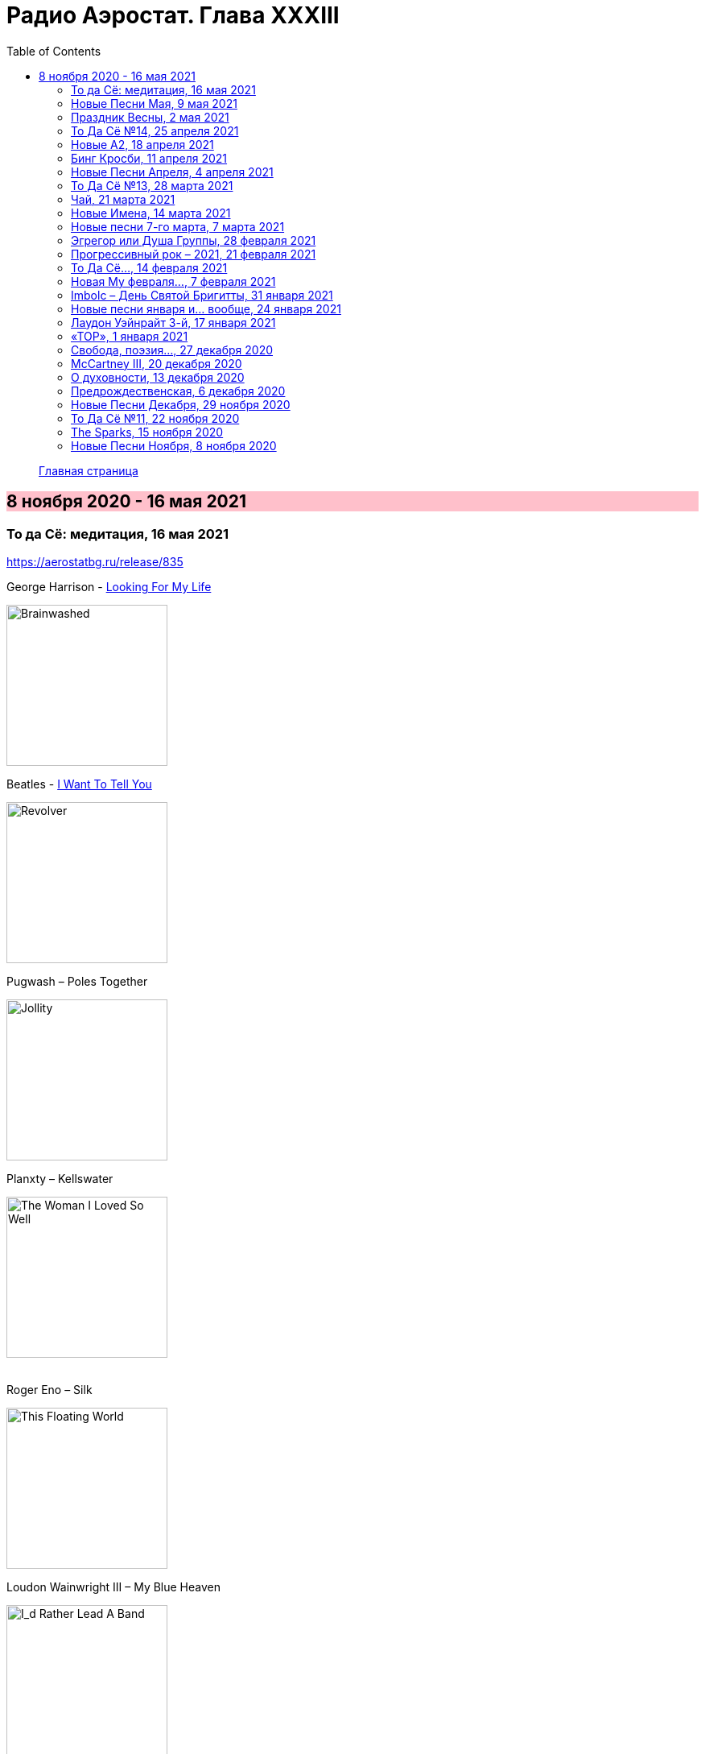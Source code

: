 = Радио Аэростат. Глава XXXIII
:toc: left

> link:aerostat.html[Главная страница]

== 8 ноября 2020 - 16 мая 2021

++++
<style>
h2 {
  background-color: #FFC0CB;
}
h3 {
  clear: both;
}
</style>
++++

=== То да Сё: медитация, 16 мая 2021

<https://aerostatbg.ru/release/835>

.George Harrison - link:GEORGE%20HARRISON/George%20Harrison%20-%20Brainwashed/lyrics/brainwashed.html#_looking_for_my_life[Looking For My Life]
image:GEORGE HARRISON/George Harrison - Brainwashed/cover.jpg[Brainwashed,200,200,role="thumb left"]

.Beatles - link:THE%20BEATLES/1966%20-%20Revolver/lyrics/revolver.html#_i_want_to_tell_you[I Want To Tell You]
image:THE BEATLES/1966 - Revolver/cover.jpg[Revolver,200,200,role="thumb left"]

.Pugwash – Poles Together
image:PUGWASH/2005 - Jollity/cover.jpg[Jollity,200,200,role="thumb left"]

.Planxty – Kellswater
image:PLANXTY/1980 - The Woman I Loved So Well/cover.jpg[The Woman I Loved So Well,200,200,role="thumb left"]

++++
<br clear="both">
++++

.Roger Eno – Silk
image:ROGER ENO/2017 - This Floating World/cover.jpg[This Floating World,200,200,role="thumb left"]

.Loudon Wainwright III – My Blue Heaven
image:Loudon Wainwright III/2020 - I_d Rather Lead A Band/cover.jpg[I_d Rather Lead A Band,200,200,role="thumb left"]

[%hardbreaks]
Stackridge – Percy The Penguin
Marvin Gaye – Mercy, Mercy Me (The Ecology)
Rakesh Chaurasia – Asatyo Mahethi
Pink Floyd – If
    
++++
<br clear="both">
++++

=== Новые Песни Мая, 9 мая 2021

<https://aerostatbg.ru/release/834>

.Fratellis – Lay Your Body Down
image:Fratellis/2021 - Half Drunk Under a Full Moon/Cover.jpg[Half Drunk Under a Full Moon,200,200,role="thumb left"]

[%hardbreaks]
Tom Morello Feat. Serj Tankian & Gang of Four – Natural's Not in It
Del Amitri – Close Your Eyes And Think of England
Grasscut – Return Of The Sun
Nils Frahm – Because This Must Be
Chemical Brothers – Darkness That You Fear
Denez Prigent – C’hwervoni
Billie Eilish – Therefore I Am
Pino Palladino & Blake Mills – Notes With Attachments
The Who – Inside Outside
Paul McCartney – When Winter Comes (Anderson .Paak Remix)
    
++++
<br clear="both">
++++

=== Праздник Весны, 2 мая 2021

<https://aerostatbg.ru/release/833>

.Electric Light Orchestra – Big Wheels
image:Electric Light Orchestra/10_Out Of The Blue (1977)/cover.jpg[10_Out Of The Blue (1977),200,200,role="thumb left"]

[%hardbreaks]
Claude Debussy – Clair de Lune
Gus Teja – Jepun Putih
Van Morrison – Beautiful Vision
Hamish Napier – The Pioneer
Silly Wizard – Hame, Hame, Hame / Tha Mi Sgìth
Pauline Scanlon – The Old Churchyard
Johann Sebastian Bach – Orchestral Suite No.1 in C major: 1.Ouverture

++++
<br clear="both">
++++

=== То Да Сё №14, 25 апреля 2021

<https://aerostatbg.ru/release/832>

.Donovan - link:DONOVAN/Donovan%20-%20HMS%20Donovan/lyrics/hms.html#_wynken_blynken_and_nod[Wynken, Blynken And Nod]
image:DONOVAN/Donovan - HMS Donovan/cover.jpg[HMS Donovan,200,200,role="thumb left"]

.Paul Simon - link:PAUL%20SIMON/Paul%20Simon%20-%20Songwriter/lyrics/songwriter.html#_american_tune[American Tune]
image:PAUL SIMON/Paul Simon - Songwriter/cover.jpg[Songwriter,200,200,role="thumb left"]

[%hardbreaks]
Franz Schubert – Octet in F major, D. 803: II. Adagio
Mick Jagger feat. Dave Grohl – Easy Sleazy
Robert Harrison – Watching The Kid Come Back
Frank Sinatra & Tommy Dorsey – Trade Winds
Beatles – Not A Second Time
Robert Palmer – Keep In Touch
Robert Fripp – Music For Quiet Moments 47 - Evocation
Sparks – Reinforcements
    
++++
<br clear="both">
++++

=== Новые А2, 18 апреля 2021

<https://aerostatbg.ru/release/831>

[%hardbreaks]
Royal Blood – Trouble's Coming
Rhiannon Giddens – Waterbound
Flyte – I've Got A Girl
William Loveday Intention – To Sing The Blues You Gotta Be Blue
Clark – Forever Chemicals
Matt Sweeney & Bonnie 'Prince' Billy – My Blue Suit
Psychedelic Porn Crumpets – Mr. Prism
King Gizzard & The Lizard Wizard – O.N.E.
Coral – Faceless Angel
Coral – Memory

++++
<br clear="both">
++++

=== Бинг Кросби, 11 апреля 2021

<https://aerostatbg.ru/release/830>

[%hardbreaks]
Bing Crosby – Embraceable You
Bing Crosby – With Every Breath I Take
Bing Crosby – Swinging On A Star
Bing Crosby – Where The Blue Of The Night (Meets The Gold Of The Day)
Bing Crosby – Be Careful, It's My Heart
Bing Crosby – You Keep Coming Back Like A Song
Bing Crosby – I've Got My Captain Working For Me Now
Bing Crosby & Andrews Sisters – Don't Fence Me In
Bing Crosby & Louis Armstrong And His Band – Rocky Mountain Moon
Bing Crosby – White Christmas
Bing Crosby & Grace Kelly – True Love
Bing Crosby – I Whistle A Happy Tune
    
++++
<br clear="both">
++++

=== Новые Песни Апреля, 4 апреля 2021

<https://aerostatbg.ru/release/829>

.Nick Cave & Warren Ellis – Albuquerque
image:NICK CAVE/2021 - Carnage/cover.jpg[Carnage,200,200,role="thumb left"]

[%hardbreaks]
St. Vincent – Pay Your Way In Pain
Stevie Wonder feat. Gary Clark Jr. – Where Is Our Love Song
Gary Numan – Intruder
Field Music – Orion From The Street
Greta Van Fleet – Heat Above
Peggy Seeger – The Invisible Woman
Edward II – Cordelia Brown
Van Morrison – Only A Song
    
++++
<br clear="both">
++++

=== То Да Сё №13, 28 марта 2021

<https://aerostatbg.ru/release/828>

.Tom Waits – Back In The Crowd
image:TOM WAITS/2011 - Bad As Me/Folder.jpg[Bad As Me,200,200,role="thumb left"]

.David Sylvian – Orpheus
image:David Sylvian/1987 - Secrets Of The Beehive/Folder.jpg[Secrets Of The Beehive,200,200,role="thumb left"]

[%hardbreaks]
Joe Brown – Tickle My Heart
Igorrr – Downgrade Desert
Herman's Hermits – Mrs. Brown, You've Got a Lovely Daughter
Al Bowlly & Roy Fox Band – Lullaby Of The Leaves
Rita Lee – Lucy In The Sky With Diamonds
Rolling Stones – Blinded By Love
Ringo Starr – Waiting For The Tide To Turn
Elvis Presley – Sound Advice

++++
<br clear="both">
++++

=== Чай, 21 марта 2021

<https://aerostatbg.ru/release/827>

.Donovan – Teas
image:DONOVAN/Donovan - Hurdy Gurdy Man/cover.jpg[Hurdy Gurdy Man,200,200,role="thumb left"]

.Gryphon – A Futuristic Auntyquarian
image:Gryphon - ReInvention/Cover.jpg[ReInvention,200,200,role="thumb left"]

.Billy Connolly & Gerry Rafferty – Rick Rack
image:Billy Connolly & Gerry Rafferty - Best Of The Humblebums/cover.jpg[Best Of The Humblebums,200,200,role="thumb left"]

.Kinks – Afternoon Tea
image:Kinks/1967 - Something Else/Folder.jpg[Something Else,200,200,role="thumb left"]

++++
<br clear="both">
++++

.Ming Flute Ensemble – The Maidens Of The Tea Mountain
image:Ming Flute Ensemble - 2009 - Chinese Flutes/cover.jpg[2009 - Chinese Flutes,200,200,role="thumb left"]

.Leon Redbone – If You Knew How I Love You
image:LEON REDBONE/2001 - Any Time/cover.jpg[Any Time,200,200,role="thumb left"]

[%hardbreaks]
Gus Teja – Unify
Mills Brothers – Chinatown, My Chinatown
Yamato Ensemble – Futatsu no Den-en-shi: No. 1
Giuseppe Cambini – Wind Quintet No. 2 in D minor: II. Larghetto sostenuto ma con moto
Loudon Wainwright III – Where The Blue Of The Night (Meets The Gold Of The Day)

++++
<br clear="both">
++++

=== Новые Имена, 14 марта 2021

<https://aerostatbg.ru/release/826>

[%hardbreaks]
Dietrich Buxtehude – Gelobet seist du, Jesu Christ (BuxWV 189)
The Weather Station – Robber
Bessie Smith – Nobody Knows You When You're Down And Out
Eluveitie – Inis Mona
Cowboy Junkies – 'Cause Cheap Is How I Feel
Moğollar – Keyfim Yerinde
Teleman – Bone China Face
Sturle Dagsland – Dreaming
Little Feat – Spanish Moon
Jack Hylton & His Orchestra – Button Up Your Overcoat
    
++++
<br clear="both">
++++
    
=== Новые песни 7-го марта, 7 марта 2021

<https://aerostatbg.ru/release/825>

.Leonard Cohen – I'm Your Man
image:LEONARD COHEN/08-Im Your Man (1988)/cover.jpg[Im Your Man (1988),200,200,role="thumb left"]

[%hardbreaks]
Serj Tankian – Elasticity
Lana Del Rey – Chemtrails Over The Country Club
Mouse On Mars – Youmachine
Brian Finnegan – Equator Light
Seasick Steve – Dusty Man
Richard Barbieri – Serpentine
Alice Cooper – Detroit City 2020
Foo Fighters – Waiting On A War
Jimmy Messene & Al Bowlly – Make Believe Island / The Woodpecker Song
    
++++
<br clear="both">
++++

=== Эгрегор или Душа Группы, 28 февраля 2021

<https://aerostatbg.ru/release/824>

.Grateful Dead – Candyman
image:GRATEFUL DEAD/1970 - American Beauty/Folder.jpg[American Beauty,200,200,role="thumb left"]

.King Crimson – In The Wake Of Poseidon
image:KING CRIMSON/In The Wake Of Poseidon/cover.jpg[In The Wake Of Poseidon,200,200,role="thumb left"]

[%hardbreaks]
Franz Joseph Haydn – Symphony No. 14 in A: III. Menuetto & Trio, Allegretto
Beatles – All Together Now
Black Sabbath – Snowblind
Gryphon – The Unquiet Grave
Laraaji – Enthusiasm

++++
<br clear="both">
++++

=== Прогрессивный рок – 2021, 21 февраля 2021

<https://aerostatbg.ru/release/823>

.Gryphon – Rhubarb Crumhorn
image:Gryphon - ReInvention/Cover.jpg[ReInvention,200,200,role="thumb left"]

[%hardbreaks]
Jethro Tull – Mayhem Maybe
Liquid Tension Experiment – The Passage of Time
Wardruna – Skugge
Teramaze – Lake 401
Sukekiyo – Waizatsu
Esthesis – No Soul To Sell
Foi – Indigo Moon
Big Big Train – Theodora In Green And Gold

++++
<br clear="both">
++++

=== То Да Сё..., 14 февраля 2021

<https://aerostatbg.ru/release/822>

.Pugwash - link:PUGWASH/2011%20-%20The%20Olympus%20Sound/lyrics/olympus.html#_be_my_friend_awhile[Be My Friend Awhile]
image:PUGWASH/2011 - The Olympus Sound/cover.jpg[The Olympus Sound,200,200,role="thumb left"]

.Roger Eno – The Last Day Of May
image:ROGER ENO/2017 - This Floating World/cover.jpg[This Floating World,200,200,role="thumb left"]

.Djivan Gasparyan – Delacroix
image:Djivan Gasparian/2008 - Penumbra/penumbra.jpg[Penumbra,200,200,role="thumb left"]

[%hardbreaks]
Buffalo Springfield – A Child's Claim To Fame
Langhorne Slim – Mighty Soul
Bryan Ferry – Shakespeare's Sonnet 18
Valravn – Kelling
Monkees – Saturday's Child
Jónsi feat. Elizabeth Fraser – Cannibal
Johann Sebastian Bach – Suite No. 3 in D major: Air
    
++++
<br clear="both">
++++

=== Новая Му февраля..., 7 февраля 2021

<https://aerostatbg.ru/release/821>

[%hardbreaks]
Lael Neale – Every Stars Shivers In The Dark
Viagra Boys – Ain't Nice
Alostmen feat. Villy – Teach Me
Black Country, New Road – Science Fair
John Blek – Right Moves
Notwist – Where You Find Me
Jane Birkin – Les Jeux Interdits
Arab Strap – Compersion Pt. 1
Goat Girl – The Crack

++++
<br clear="both">
++++

=== Imbolc – День Святой Бригитты, 31 января 2021

<https://aerostatbg.ru/release/820>

.Van Morrison – Crazy Love
image:VAN MORRISON/Van Morrison at the Bottom Line/Van Morrison, Bottom Line 78.jpg[Van Morrison at the Bottom Line,200,200,role="thumb left"]

[%hardbreaks]
Andy M. Stewart & Manus Lunny – Bríd Óg Ní Mháille (Bridgit O'Malley)
Lumiere – Bó Na Leathadhairce
Dick Gaughan – Song For Ireland
Lúnasa – O'Carolan's Welcome / Rolling In The Barrel
Amazing Blondel – Dolor Dulcis (Sweet Sorrow)
Sweeney's Men – Willy O'Winsbury
Trail West – Air An Traigh
Chieftains – Air-You're The One
    
++++
<br clear="both">
++++

=== Новые песни января и... вообще, 24 января 2021

<https://aerostatbg.ru/release/819>

[%hardbreaks]
Ed Sheeran – Afterglow
Jay Jay Johanson – Why Wait Until Tomorrow
Elvin Bishop & Charlie Musselwhite – If I Should Have Bad Luck
Sleaford Mods – Glimpses
Lo’Jo – Transe de papier
Senyawa – Hakikat Kabut
Taylor Swift – Closure
Django Django – Glowing In The Dark
Pauline Anna Strom – Marking Time
Japan – I Second That Emotion
Calexico – Peace Of Mind

++++
<br clear="both">
++++

=== Лаудон Уэйнрайт 3-й, 17 января 2021

<https://aerostatbg.ru/release/818>

.Loudon Wainwright III – Heart And Soul
image:Loudon Wainwright III/2020 - I_d Rather Lead A Band/cover.jpg[I_d Rather Lead A Band,200,200,role="thumb left"]

.Loudon Wainwright III – Daughter
image:Loudon Wainwright III/2007 - Strange Weirdos/cover.jpg[Strange Weirdos,200,200,role="thumb left"]

[%hardbreaks]
Loudon Wainwright III – Depression Blues
Loudon Wainwright III – You Can't Fail Me Now
Loudon Wainwright III – I'll Be Killing You This Christmas
Loudon Wainwright III – Rosin The Bow
Loudon Wainwright III – In A Hurry
Loudon Wainwright III – The Little Things In Life
Loudon Wainwright III – More I Cannot Wish You
Loudon Wainwright III – I Thought About You
Loudon Wainwright III – A Perfect Day

++++
<br clear="both">
++++

=== «ТОР», 1 января 2021

<https://aerostatbg.ru/release/816>

[%hardbreaks]
Аквариум – Палёное виски и толчёный мел
Аквариум – Бой-баба
Аквариум – Для тех, кто влюблён
Аквариум – Bernie And Ciaran
Аквариум – Месть королевы Анны
Аквариум – Весть с Елисейских полей
Аквариум – Фавн
Аквариум – Не трать время

++++
<br clear="both">
++++

=== Cвобода, поэзия..., 27 декабря 2020

<https://aerostatbg.ru/release/815>

.Robert Wyatt – Sight Of The Wind
image:ROBERT WYATT/Dondestan/Folder.jpg[Dondestan,200,200,role="thumb left"]

.Dead Can Dance – The Host Of Seraphim
image:DEAD CAN DANCE/Dead Can Dance - Passage In Time/photo7.jpg[Passage In Time,200,200,role="thumb left"]

.Beatles – All You Need Is Love
image:THE BEATLES/1967b - Magical Mystery Tour/cover.jpg[Magical Mystery Tour,200,200,role="thumb left"]

.Leonard Cohen - link:LEONARD%20COHEN/Leonard%20Cohen%20-%20Ten%20New%20Songs/lyrics/ten.html#_boogie_street[Boogie Street]
image:LEONARD COHEN/Leonard Cohen - Ten New Songs/cover.jpg[Ten New Songs,200,200,role="thumb left"]

++++
<br clear="both">
++++

.Robert Fripp – Pastorale
image:KING CRIMSON/2008 - Theo Travis and Robert Fripp - Thread/folder.jpg[Theo Travis and Robert Fripp - Thread,200,200,role="thumb left"]

.Doors – Riders On The Storm
image:Doors - LA Woman/front.png[LA Woman,200,200,role="thumb left"]

.Who – Cousin Kevin
image:The Who - Tommy/cover.jpg[Tommy,200,200,role="thumb left"]

[%hardbreaks]
Charles Aznavour – La bohème

++++
<br clear="both">
++++

=== McCartney III, 20 декабря 2020

<https://aerostatbg.ru/release/814>

.Paul McCartney – Find My Way
image:PAUL MCCARTNEY/2020 - McCartney III/cover.jpg[McCartney III,200,200,role="thumb left"]

[%hardbreaks]
Paul McCartney – The Kiss Of Venus
Paul McCartney – Lavatory Lil
Paul McCartney – Women And Wives
Paul McCartney – Deep Deep Feeling
Paul McCartney – Slidin'
Paul McCartney – Deep Down
Paul McCartney – Winter Bird / When Winter Comes
Paul McCartney – Seize The Day

++++
<br clear="both">
++++
       
=== О духовности, 13 декабря 2020

<https://aerostatbg.ru/release/813>

.REM – Sing For The Submarine
image:REM/REM - Accelerate/cover.jpg[Accelerate,200,200,role="thumb left"]

.Simon & Garfunkel – Bridge Over Troubled Water
image:SIMON & GARFUNKEL/Simon & Garfunkel - Bridge Over Troubled Water/cover.jpg[Bridge Over Troubled Water,200,200,role="thumb left"]

.Ravi Shankar & George Harrison – Asato Maa
image:RAVI SHANKAR/2010 - Chants Of India/cover.jpg[Chants Of India,200,200,role="thumb left"]

.Sigur Rós – Bláþráður
image:SIGUR ROS/2013 - Kveikur/folder.jpg[Kveikur,200,200,role="thumb left"]

++++
<br clear="both">
++++

[%hardbreaks]
Аквариум – Духовные люди
Incredible String Band – Here Till Here Is There
Nick Drake – Voices
Jimi Hendrix – Castles Made Of Sand
Sun Ra – Tiny Pyramids
Ravi Shankar & George Harrison – Prabhujee

++++
<br clear="both">
++++
   
=== Предрождественская, 6 декабря 2020

<https://aerostatbg.ru/release/812>

[%hardbreaks]
DeeWunn & Don Elektron – Bubble And Bunx
Albion Christmas Band – Hark! The Herald Angel Sing
Annie Lennox – Lullay Lullay (The Coventry Carol)
Jane Birkin & Manu Chao – Te souviens-tu ?
Sinéad O'Connor – I Believe In You
Ringo Starr – Dear Santa
Lucksmiths – The Cassingle Revival
Arlo Guthrie – Hobo's Lullaby
Rod Stewart – Auld Lang Syne
Bing Crosby – White Christmas

++++
<br clear="both">
++++
    
=== Новые Песни Декабря, 29 ноября 2020

<https://aerostatbg.ru/release/811>

[%hardbreaks]
William Elliott Whitmore – Black Iowa Dirt
System Of A Down – Genocidal Humanoidz
Shooglenifty – Caravan Up North
Kelley Stoltz – Some Other Time
Roedelius – Absolut
Jack Name – A Moving-on Blues
AC/DC – Kick You When You're Down
Beck & St. Vincent – Uneventful Days (St. Vincent Remix)
Ustad Saami – Prayer For A Saint
King Gizzard & The Lizard Wizard – Intrasport
Sturgill Simpson – Turtles All The Way Down

++++
<br clear="both">
++++
    
=== То Да Сё №11, 22 ноября 2020

<https://aerostatbg.ru/release/810>

.Tír na nÓg – Dance Of Years
image:TIR NA NOG/1971 - Tír Na NÓg/Tír Na NÓg - Tír Na NÓg.jpg[Tír Na NÓg,200,200,role="thumb left"]

.Grateful Dead – Althea
image:GRATEFUL DEAD/2017 - Long Strange Trip/cover.jpg[Long Strange Trip,200,200,role="thumb left"]

[%hardbreaks]
System Of A Down – Protect The Land
Joni Mitchell – Born To Take The Highway
Tony Scott – Satori (Enlightenment)
Cocteau Twins – Oil Of Angels
Van Morrison – Snow In San Anselmo
Hollies – Oriental Sadness
    
++++
<br clear="both">
++++

=== The Sparks, 15 ноября 2020

<https://aerostatbg.ru/release/809>

.Sparks – Amateur Hour
image:SPARKS/1974 - Kimono My House/Folder.jpg[Kimono My House,200,200,role="thumb left"]

.Sparks – Under The Table With Her
image:SPARKS/1975 - Indiscreet/front.jpg[Indiscreet,200,200,role="thumb left"]

.Sparks – The Number One Song In Heaven
image:SPARKS/Sparks - No. 1 In Heaven/cover.jpg[No. 1 In Heaven,200,200,role="thumb left"]

.Sparks – This Town Ain't Big Enough For The Both Of Us
image:SPARKS/1997 - Plagiarism/cover.jpg[Plagiarism,200,200,role="thumb left"]

++++
<br clear="both">
++++

.Sparks - link:SPARKS/2002%20-%20Lil%20Beethoven/lyrics/lil.html#_the_rhythm_thief[The Rhythm Thief]
image:SPARKS/2002 - Lil Beethoven/cover.jpg[Lil Beethoven,200,200,role="thumb left"]

.Sparks - link:SPARKS/Sparks%202017%20-%20Hippopotamus/lyrics/hippo.html#_the_amazing_mr_repeat[The Amazing Mr. Repeat]
image:SPARKS/Sparks 2017 - Hippopotamus/cover.jpg[Hippopotamus,200,200,role="thumb left"]

.Sparks – Onomato Pia
image:SPARKS/Sparks 2020 - A Steady Drip Drip Drip/cover.jpg[A Steady Drip Drip Drip,200,200,role="thumb left"]

[%hardbreaks]
Sparks – When Do I Get To Sing 'My Way'
Sparks – Angst In My Pants
Sparks – Falling In Love With Myself Again

++++
<br clear="both">
++++

=== Новые Песни Ноября, 8 ноября 2020

<https://aerostatbg.ru/release/808>

[%hardbreaks]
Gorillaz feat. Peter Hook & Georgia – Aries
Working Men’s Club – A.A.A.A.
Autechre – gr4
Garcia Peoples – Gliding Through
AC/DC – Shot In The Dark
Juliette Gréco – Sous le ciel de Paris
Gratien Midonet – Ven en lévé
Ólafur Arnalds feat. Bonobo – Loom
Аквариум – Камчатка
Loudon Wainwright III – How I Love You (I'm Tellin' the Birds, Tellin' the Bees)
    
